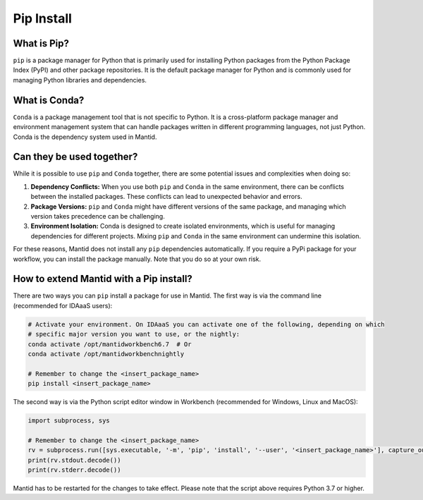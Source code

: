 .. _PipInstall:

Pip Install
===========

What is Pip?
------------

``pip`` is a package manager for Python that is primarily used for installing Python packages
from the Python Package Index (PyPI) and other package repositories. It is the default package
manager for Python and is commonly used for managing Python libraries and dependencies.

What is Conda?
--------------

``Conda`` is a package management tool that is not specific to Python. It is a cross-platform
package manager and environment management system that can handle packages written in different
programming languages, not just Python. Conda is the dependency system used in Mantid.

Can they be used together?
--------------------------

While it is possible to use ``pip`` and ``Conda`` together, there are some potential issues and
complexities when doing so:

1. **Dependency Conflicts:** When you use both ``pip`` and ``Conda`` in the same environment,
   there can be conflicts between the installed packages. These conflicts can lead to unexpected
   behavior and errors.

2. **Package Versions:** ``pip`` and ``Conda`` might have different versions of the same package,
   and managing which version takes precedence can be challenging.

3. **Environment Isolation:** Conda is designed to create isolated environments, which is
   useful for managing dependencies for different projects. Mixing ``pip`` and ``Conda`` in the
   same environment can undermine this isolation.

For these reasons, Mantid does not install any ``pip`` dependencies automatically. If you require
a PyPi package for your workflow, you can install the package manually. Note that you do so at
your own risk.

.. _pip-install-ref:

How to extend Mantid with a Pip install?
----------------------------------------

There are two ways you can ``pip`` install a package for use in Mantid. The first way is via
the command line (recommended for IDAaaS users):

.. code-block:: sh

   # Activate your environment. On IDAaaS you can activate one of the following, depending on which
   # specific major version you want to use, or the nightly:
   conda activate /opt/mantidworkbench6.7  # Or
   conda activate /opt/mantidworkbenchnightly

   # Remember to change the <insert_package_name>
   pip install <insert_package_name>

The second way is via the Python script editor window in Workbench (recommended for Windows, Linux and MacOS):

.. code-block:: python

   import subprocess, sys

   # Remember to change the <insert_package_name>
   rv = subprocess.run([sys.executable, '-m', 'pip', 'install', '--user', '<insert_package_name>'], capture_output=True)
   print(rv.stdout.decode())
   print(rv.stderr.decode())

Mantid has to be restarted for the changes to take effect. Please note that the script above requires Python 3.7 or higher.

.. categories:: Concepts
